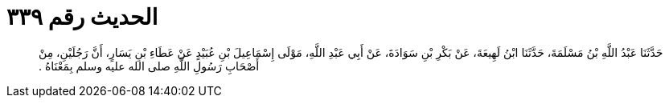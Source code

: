 
= الحديث رقم ٣٣٩

[quote.hadith]
حَدَّثَنَا عَبْدُ اللَّهِ بْنُ مَسْلَمَةَ، حَدَّثَنَا ابْنُ لَهِيعَةَ، عَنْ بَكْرِ بْنِ سَوَادَةَ، عَنْ أَبِي عَبْدِ اللَّهِ، مَوْلَى إِسْمَاعِيلَ بْنِ عُبَيْدٍ عَنْ عَطَاءِ بْنِ يَسَارٍ، أَنَّ رَجُلَيْنِ، مِنْ أَصْحَابِ رَسُولِ اللَّهِ صلى الله عليه وسلم بِمَعْنَاهُ ‏.‏
